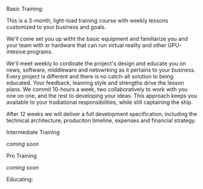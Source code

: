 ***** Basic Training:

This is a 3-month, light-load training course with weekly lessons customized to your business and goals.  

We'll come set you up witht the basic equipment and familiarize you and your team with xr hardware that can run virtual reality and other GPU-intesive programs.   

We'll meet weekly to cordinate the project's design and educate you on news, software, middleware and netowrking as it pertains to your business.  Every project is different and there is no catch-all solution to being educated.  Your feedback, leanring style and strengths drive the lesson plans.  We commit 10-hours a week, two collaboratively to work with you one on one, and the rest to developing your ideas.  This approach keeps you available to your tradiational responsibilities, while still captaining the ship.     
   

After 12 weeks we will deliver a full development specification, including the technical architecture, produciton timeline, expenses and financial strategy.

***** Intermediate Training

/coming soon/

***** Pro Training

/coming soon/

Educating:


